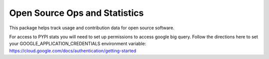 ******************************
Open Source Ops and Statistics
******************************

This package helps track usage and contribution data for open source software.


For access to PYPI stats you will need to set up permissions to access google
big query. Follow the directions here to set your
GOOGLE_APPLICATION_CREDENTIALS environment variable:
https://cloud.google.com/docs/authentication/getting-started
